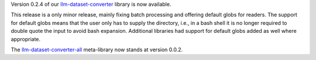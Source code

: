 .. title: llm-dataset-converter release
.. slug: 2024-07-05-ldc-release
.. date: 2024-07-05 13:02:00 UTC+12:00
.. tags: release
.. category: software
.. link: 
.. description: 
.. type: text

Version 0.2.4 of our `llm-dataset-converter <https://github.com/waikato-llm/llm-dataset-converter>`__ library is now available.

This release is a only minor release, mainly fixing batch processing and offering default globs for readers.
The support for default globs means that the user only has to supply the directory, i.e., in a bash shell it is no
longer required to double quote the input to avoid bash expansion. Additional libraries had support for default globs
added as well where appropriate.

The `llm-dataset-converter-all <https://github.com/waikato-llm/llm-dataset-converter-all>`__ meta-library now stands at version 0.0.2.
